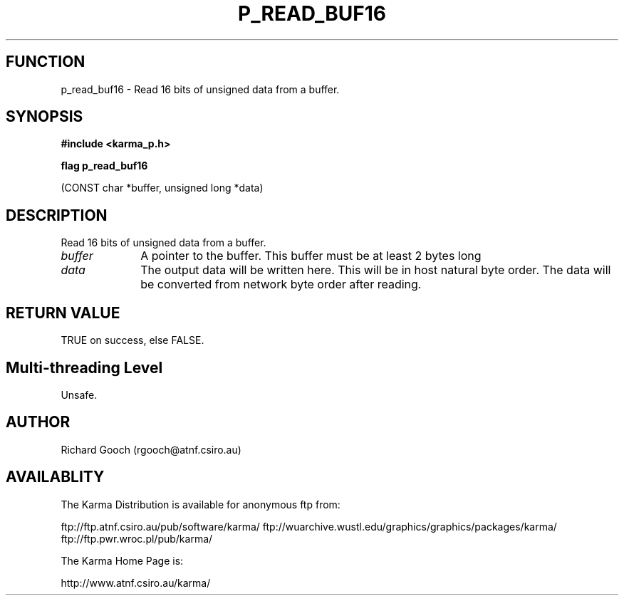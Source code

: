 .TH P_READ_BUF16 3 "13 Nov 2005" "Karma Distribution"
.SH FUNCTION
p_read_buf16 \- Read 16 bits of unsigned data from a buffer.
.SH SYNOPSIS
.B #include <karma_p.h>
.sp
.B flag p_read_buf16
.sp
(CONST char *buffer, unsigned long *data)
.SH DESCRIPTION
Read 16 bits of unsigned data from a buffer.
.IP \fIbuffer\fP 1i
A pointer to the buffer. This buffer must be at least 2 bytes long
.IP \fIdata\fP 1i
The output data will be written here. This will be in host natural
byte order. The data will be converted from network byte order after
reading.
.SH RETURN VALUE
TRUE on success, else FALSE.
.SH Multi-threading Level
Unsafe.
.SH AUTHOR
Richard Gooch (rgooch@atnf.csiro.au)
.SH AVAILABLITY
The Karma Distribution is available for anonymous ftp from:

ftp://ftp.atnf.csiro.au/pub/software/karma/
ftp://wuarchive.wustl.edu/graphics/graphics/packages/karma/
ftp://ftp.pwr.wroc.pl/pub/karma/

The Karma Home Page is:

http://www.atnf.csiro.au/karma/

